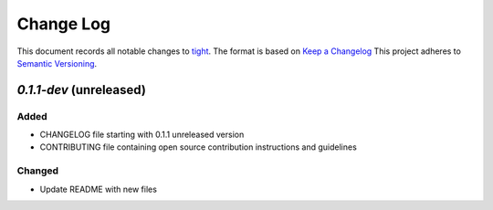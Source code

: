 ==========
Change Log
==========

This document records all notable changes to `tight <https://github.com/lululemon/tight>`_.
The format is based on `Keep a Changelog <https://keepachangelog.com/en/1.0.0/>`_
This project adheres to `Semantic Versioning <http://semver.org/>`_.


`0.1.1-dev` (unreleased)
-------------------------

Added
~~~~~
* CHANGELOG file starting with 0.1.1 unreleased version
* CONTRIBUTING file containing open source contribution instructions and guidelines 

Changed
~~~~~~~
* Update README with new files